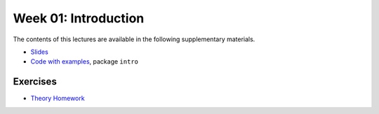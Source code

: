 .. -*- mode: rst -*-

Week 01: Introduction
=====================

The contents of this lectures are available in the following
supplementary materials.

* `Slides <_static/resources/2019/ysc3248-week-01-intro.pdf>`_
* `Code with examples
  <https://github.com/ilyasergey/ysc3248-examples>`_, package ``intro``

Exercises
---------

* `Theory Homework <_static/resources/2019/01-homework-intro.pdf>`_
